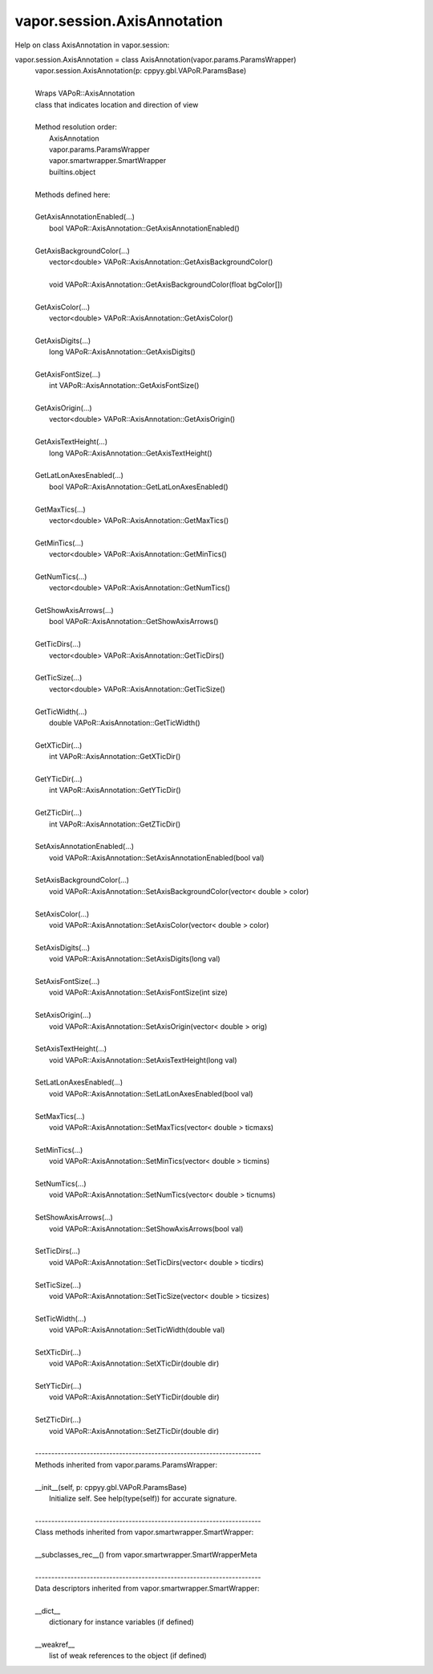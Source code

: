 .. _vapor.session.AxisAnnotation:


vapor.session.AxisAnnotation
----------------------------


Help on class AxisAnnotation in vapor.session:

vapor.session.AxisAnnotation = class AxisAnnotation(vapor.params.ParamsWrapper)
 |  vapor.session.AxisAnnotation(p: cppyy.gbl.VAPoR.ParamsBase)
 |  
 |  Wraps VAPoR::AxisAnnotation
 |  class that indicates location and direction of view
 |  
 |  Method resolution order:
 |      AxisAnnotation
 |      vapor.params.ParamsWrapper
 |      vapor.smartwrapper.SmartWrapper
 |      builtins.object
 |  
 |  Methods defined here:
 |  
 |  GetAxisAnnotationEnabled(...)
 |      bool VAPoR::AxisAnnotation::GetAxisAnnotationEnabled()
 |  
 |  GetAxisBackgroundColor(...)
 |      vector<double> VAPoR::AxisAnnotation::GetAxisBackgroundColor()
 |      
 |      void VAPoR::AxisAnnotation::GetAxisBackgroundColor(float bgColor[])
 |  
 |  GetAxisColor(...)
 |      vector<double> VAPoR::AxisAnnotation::GetAxisColor()
 |  
 |  GetAxisDigits(...)
 |      long VAPoR::AxisAnnotation::GetAxisDigits()
 |  
 |  GetAxisFontSize(...)
 |      int VAPoR::AxisAnnotation::GetAxisFontSize()
 |  
 |  GetAxisOrigin(...)
 |      vector<double> VAPoR::AxisAnnotation::GetAxisOrigin()
 |  
 |  GetAxisTextHeight(...)
 |      long VAPoR::AxisAnnotation::GetAxisTextHeight()
 |  
 |  GetLatLonAxesEnabled(...)
 |      bool VAPoR::AxisAnnotation::GetLatLonAxesEnabled()
 |  
 |  GetMaxTics(...)
 |      vector<double> VAPoR::AxisAnnotation::GetMaxTics()
 |  
 |  GetMinTics(...)
 |      vector<double> VAPoR::AxisAnnotation::GetMinTics()
 |  
 |  GetNumTics(...)
 |      vector<double> VAPoR::AxisAnnotation::GetNumTics()
 |  
 |  GetShowAxisArrows(...)
 |      bool VAPoR::AxisAnnotation::GetShowAxisArrows()
 |  
 |  GetTicDirs(...)
 |      vector<double> VAPoR::AxisAnnotation::GetTicDirs()
 |  
 |  GetTicSize(...)
 |      vector<double> VAPoR::AxisAnnotation::GetTicSize()
 |  
 |  GetTicWidth(...)
 |      double VAPoR::AxisAnnotation::GetTicWidth()
 |  
 |  GetXTicDir(...)
 |      int VAPoR::AxisAnnotation::GetXTicDir()
 |  
 |  GetYTicDir(...)
 |      int VAPoR::AxisAnnotation::GetYTicDir()
 |  
 |  GetZTicDir(...)
 |      int VAPoR::AxisAnnotation::GetZTicDir()
 |  
 |  SetAxisAnnotationEnabled(...)
 |      void VAPoR::AxisAnnotation::SetAxisAnnotationEnabled(bool val)
 |  
 |  SetAxisBackgroundColor(...)
 |      void VAPoR::AxisAnnotation::SetAxisBackgroundColor(vector< double > color)
 |  
 |  SetAxisColor(...)
 |      void VAPoR::AxisAnnotation::SetAxisColor(vector< double > color)
 |  
 |  SetAxisDigits(...)
 |      void VAPoR::AxisAnnotation::SetAxisDigits(long val)
 |  
 |  SetAxisFontSize(...)
 |      void VAPoR::AxisAnnotation::SetAxisFontSize(int size)
 |  
 |  SetAxisOrigin(...)
 |      void VAPoR::AxisAnnotation::SetAxisOrigin(vector< double > orig)
 |  
 |  SetAxisTextHeight(...)
 |      void VAPoR::AxisAnnotation::SetAxisTextHeight(long val)
 |  
 |  SetLatLonAxesEnabled(...)
 |      void VAPoR::AxisAnnotation::SetLatLonAxesEnabled(bool val)
 |  
 |  SetMaxTics(...)
 |      void VAPoR::AxisAnnotation::SetMaxTics(vector< double > ticmaxs)
 |  
 |  SetMinTics(...)
 |      void VAPoR::AxisAnnotation::SetMinTics(vector< double > ticmins)
 |  
 |  SetNumTics(...)
 |      void VAPoR::AxisAnnotation::SetNumTics(vector< double > ticnums)
 |  
 |  SetShowAxisArrows(...)
 |      void VAPoR::AxisAnnotation::SetShowAxisArrows(bool val)
 |  
 |  SetTicDirs(...)
 |      void VAPoR::AxisAnnotation::SetTicDirs(vector< double > ticdirs)
 |  
 |  SetTicSize(...)
 |      void VAPoR::AxisAnnotation::SetTicSize(vector< double > ticsizes)
 |  
 |  SetTicWidth(...)
 |      void VAPoR::AxisAnnotation::SetTicWidth(double val)
 |  
 |  SetXTicDir(...)
 |      void VAPoR::AxisAnnotation::SetXTicDir(double dir)
 |  
 |  SetYTicDir(...)
 |      void VAPoR::AxisAnnotation::SetYTicDir(double dir)
 |  
 |  SetZTicDir(...)
 |      void VAPoR::AxisAnnotation::SetZTicDir(double dir)
 |  
 |  ----------------------------------------------------------------------
 |  Methods inherited from vapor.params.ParamsWrapper:
 |  
 |  __init__(self, p: cppyy.gbl.VAPoR.ParamsBase)
 |      Initialize self.  See help(type(self)) for accurate signature.
 |  
 |  ----------------------------------------------------------------------
 |  Class methods inherited from vapor.smartwrapper.SmartWrapper:
 |  
 |  __subclasses_rec__() from vapor.smartwrapper.SmartWrapperMeta
 |  
 |  ----------------------------------------------------------------------
 |  Data descriptors inherited from vapor.smartwrapper.SmartWrapper:
 |  
 |  __dict__
 |      dictionary for instance variables (if defined)
 |  
 |  __weakref__
 |      list of weak references to the object (if defined)


